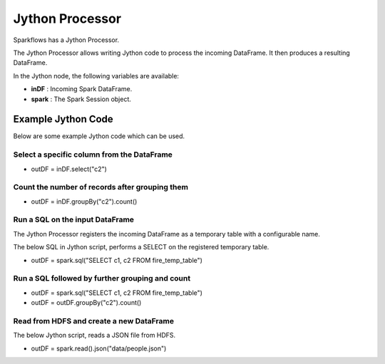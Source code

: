 Jython Processor
======

Sparkflows has a Jython Processor.

The Jython Processor allows writing Jython code to process the incoming DataFrame. It then produces a resulting DataFrame.

In the Jython node, the following variables are available:

* **inDF** : Incoming Spark DataFrame.

* **spark** : The Spark Session object.

Example Jython Code
-------------------

Below are some example Jython code which can be used.

Select a specific column from the DataFrame
++++++++++++++++++++++++++++++++++++++++++++

* outDF = inDF.select("c2")

Count the number of records after grouping them
++++++++++++++++++++++++++++++++++++++++++++

* outDF = inDF.groupBy("c2").count()

Run a SQL on the input DataFrame
++++++++++++++++++++++++++++++++++++++++++++

The Jython Processor registers the incoming DataFrame as a temporary table with a configurable name.

The below SQL in Jython script, performs a SELECT on the registered temporary table.

* outDF = spark.sql("SELECT c1, c2 FROM fire_temp_table")

Run a SQL followed by further grouping and count
++++++++++++++++++++++++++++++++++++++++++++

* outDF = spark.sql("SELECT c1, c2 FROM fire_temp_table")

* outDF = outDF.groupBy("c2").count()

Read from HDFS and create a new DataFrame
++++++++++++++++++++++++++++++++++++++++++++

The below Jython script, reads a JSON file from HDFS.

* outDF = spark.read().json("data/people.json")





